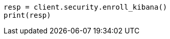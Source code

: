 // This file is autogenerated, DO NOT EDIT
// rest-api/security/enroll-kibana.asciidoc:28

[source, python]
----
resp = client.security.enroll_kibana()
print(resp)
----
